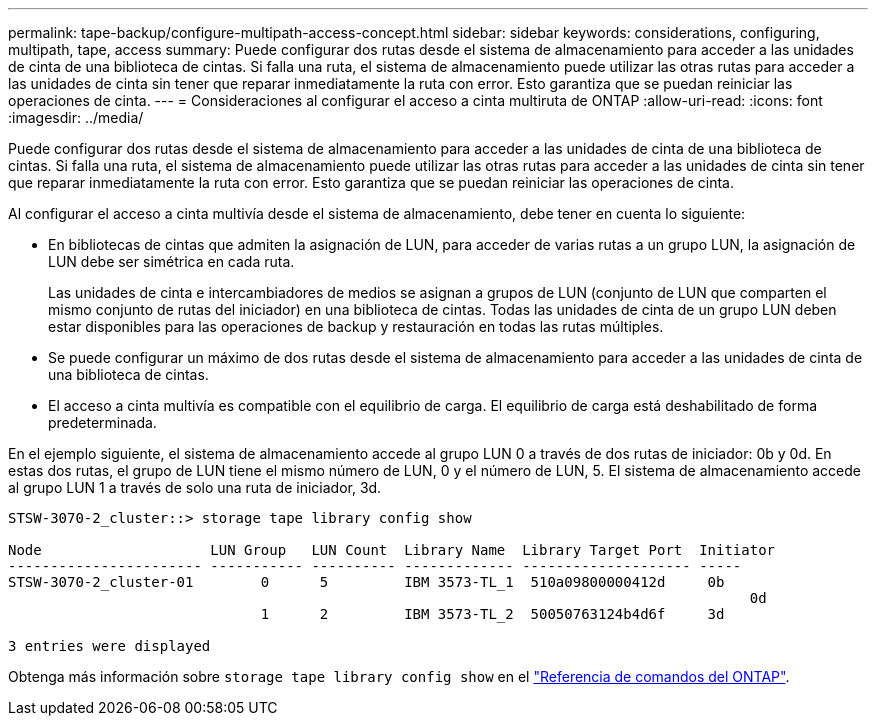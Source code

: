 ---
permalink: tape-backup/configure-multipath-access-concept.html 
sidebar: sidebar 
keywords: considerations, configuring, multipath, tape, access 
summary: Puede configurar dos rutas desde el sistema de almacenamiento para acceder a las unidades de cinta de una biblioteca de cintas. Si falla una ruta, el sistema de almacenamiento puede utilizar las otras rutas para acceder a las unidades de cinta sin tener que reparar inmediatamente la ruta con error. Esto garantiza que se puedan reiniciar las operaciones de cinta. 
---
= Consideraciones al configurar el acceso a cinta multiruta de ONTAP
:allow-uri-read: 
:icons: font
:imagesdir: ../media/


[role="lead"]
Puede configurar dos rutas desde el sistema de almacenamiento para acceder a las unidades de cinta de una biblioteca de cintas. Si falla una ruta, el sistema de almacenamiento puede utilizar las otras rutas para acceder a las unidades de cinta sin tener que reparar inmediatamente la ruta con error. Esto garantiza que se puedan reiniciar las operaciones de cinta.

Al configurar el acceso a cinta multivía desde el sistema de almacenamiento, debe tener en cuenta lo siguiente:

* En bibliotecas de cintas que admiten la asignación de LUN, para acceder de varias rutas a un grupo LUN, la asignación de LUN debe ser simétrica en cada ruta.
+
Las unidades de cinta e intercambiadores de medios se asignan a grupos de LUN (conjunto de LUN que comparten el mismo conjunto de rutas del iniciador) en una biblioteca de cintas. Todas las unidades de cinta de un grupo LUN deben estar disponibles para las operaciones de backup y restauración en todas las rutas múltiples.

* Se puede configurar un máximo de dos rutas desde el sistema de almacenamiento para acceder a las unidades de cinta de una biblioteca de cintas.
* El acceso a cinta multivía es compatible con el equilibrio de carga. El equilibrio de carga está deshabilitado de forma predeterminada.


En el ejemplo siguiente, el sistema de almacenamiento accede al grupo LUN 0 a través de dos rutas de iniciador: 0b y 0d. En estas dos rutas, el grupo de LUN tiene el mismo número de LUN, 0 y el número de LUN, 5. El sistema de almacenamiento accede al grupo LUN 1 a través de solo una ruta de iniciador, 3d.

[listing]
----

STSW-3070-2_cluster::> storage tape library config show

Node                    LUN Group   LUN Count  Library Name  Library Target Port  Initiator
----------------------- ----------- ---------- ------------- -------------------- -----
STSW-3070-2_cluster-01        0      5         IBM 3573-TL_1  510a09800000412d     0b
                                                                                  	0d
                              1      2         IBM 3573-TL_2  50050763124b4d6f     3d

3 entries were displayed
----
Obtenga más información sobre `storage tape library config show` en el link:https://docs.netapp.com/us-en/ontap-cli/storage-tape-library-config-show.html["Referencia de comandos del ONTAP"^].
